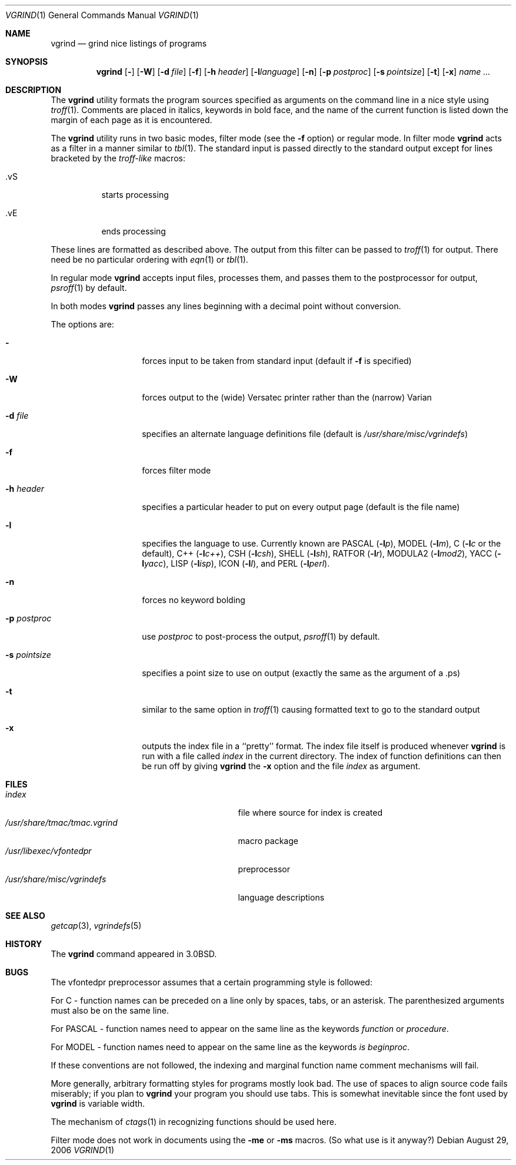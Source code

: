 .\" Copyright (c) 1980, 1990, 1993
.\"	The Regents of the University of California.  All rights reserved.
.\"
.\" Redistribution and use in source and binary forms, with or without
.\" modification, are permitted provided that the following conditions
.\" are met:
.\" 1. Redistributions of source code must retain the above copyright
.\"    notice, this list of conditions and the following disclaimer.
.\" 2. Redistributions in binary form must reproduce the above copyright
.\"    notice, this list of conditions and the following disclaimer in the
.\"    documentation and/or other materials provided with the distribution.
.\" 3. All advertising materials mentioning features or use of this software
.\"    must display the following acknowledgement:
.\"	This product includes software developed by the University of
.\"	California, Berkeley and its contributors.
.\" 4. Neither the name of the University nor the names of its contributors
.\"    may be used to endorse or promote products derived from this software
.\"    without specific prior written permission.
.\"
.\" THIS SOFTWARE IS PROVIDED BY THE REGENTS AND CONTRIBUTORS ``AS IS'' AND
.\" ANY EXPRESS OR IMPLIED WARRANTIES, INCLUDING, BUT NOT LIMITED TO, THE
.\" IMPLIED WARRANTIES OF MERCHANTABILITY AND FITNESS FOR A PARTICULAR PURPOSE
.\" ARE DISCLAIMED.  IN NO EVENT SHALL THE REGENTS OR CONTRIBUTORS BE LIABLE
.\" FOR ANY DIRECT, INDIRECT, INCIDENTAL, SPECIAL, EXEMPLARY, OR CONSEQUENTIAL
.\" DAMAGES (INCLUDING, BUT NOT LIMITED TO, PROCUREMENT OF SUBSTITUTE GOODS
.\" OR SERVICES; LOSS OF USE, DATA, OR PROFITS; OR BUSINESS INTERRUPTION)
.\" HOWEVER CAUSED AND ON ANY THEORY OF LIABILITY, WHETHER IN CONTRACT, STRICT
.\" LIABILITY, OR TORT (INCLUDING NEGLIGENCE OR OTHERWISE) ARISING IN ANY WAY
.\" OUT OF THE USE OF THIS SOFTWARE, EVEN IF ADVISED OF THE POSSIBILITY OF
.\" SUCH DAMAGE.
.\"
.\"     @(#)vgrind.1	8.1 (Berkeley) 6/6/93
.\" $FreeBSD: src/usr.bin/vgrind/vgrind.1,v 1.15.12.1 2010/02/10 00:26:20 kensmith Exp $
.\"
.Dd August 29, 2006
.Dt VGRIND 1
.Os
.Sh NAME
.Nm vgrind
.Nd grind nice listings of programs
.Sh SYNOPSIS
.Nm
.Op Fl
.Op Fl W
.Op Fl d Ar file
.Op Fl f
.Op Fl h Ar header
.Op Fl l Ns Ar language
.Op Fl n
.Op Fl p Ar postproc
.Op Fl s Ar pointsize
.Op Fl t
.Op Fl x
.Ar name Ar ...
.Sh DESCRIPTION
The
.Nm
utility formats the program sources specified as arguments
on the command line in a nice style using
.Xr troff 1 .
Comments are placed in italics, keywords in bold face,
and the name of the current function is listed down the margin of each
page as it is encountered.
.Pp
The
.Nm
utility runs in two basic modes, filter mode (see the
.Fl f
option) or regular mode.
In filter mode
.Nm
acts as a filter in a manner similar to
.Xr tbl 1 .
The standard input is passed directly to the standard output except
for lines bracketed by the
.Em troff-like
macros:
.Bl -tag -width Ds
.It \&.vS
starts processing
.It \&.vE
ends processing
.El
.Pp
These lines are formatted as described above.
The output from this
filter can be passed to
.Xr troff 1
for output.
There need be no particular ordering with
.Xr eqn 1
or
.Xr tbl 1 .
.Pp
In regular mode
.Nm
accepts input files, processes them, and passes them to the postprocessor
for output,
.Xr psroff 1
by default.
.Pp
In both modes
.Nm
passes any lines beginning with a decimal point without conversion.
.Pp
The options are:
.Bl -tag -width Ar
.It Fl
forces input to be taken from standard input (default if
.Fl f
is specified)
.It Fl W
forces output to the (wide) Versatec printer rather than the (narrow)
Varian
.It Fl d Ar file
specifies an alternate language definitions
file (default is
.Pa /usr/share/misc/vgrindefs )
.It Fl f
forces filter mode
.It Fl h Ar header
specifies a particular header to put on every output page (default is
the file name)
.It Fl l
specifies the language to use.
Currently known are
.Tn PASCAL
.Pq Fl l Ns Ar p ,
.Tn MODEL
.Pq Fl l Ns Ar m ,
C
.Pf ( Fl l Ns Ar c
or the default),
.Tn C++
.Pq Fl l Ns Ar c++ ,
.Tn CSH
.Pq Fl l Ns Ar csh ,
.Tn SHELL
.Pq Fl l Ns Ar sh ,
.Tn RATFOR
.Pq Fl l Ns Ar r ,
.Tn MODULA2
.Pq Fl l Ns Ar mod2 ,
.Tn YACC
.Pq Fl l Ns Ar yacc ,
.Tn LISP
.Pq Fl l Ns Ar isp ,
.Tn ICON
.Pq Fl l Ns Ar I ,
and
.Tn PERL
.Pq Fl l Ns Ar perl .
.It Fl n
forces no keyword bolding
.It Fl p Ar postproc
use
.Ar postproc
to post-process the output,
.Xr psroff 1
by default.
.It Fl s Ar pointsize
specifies a point size to use on output (exactly the same as the argument
of a .ps)
.It Fl t
similar to the same option in
.Xr troff 1
causing formatted text to go to the standard output
.It Fl x
outputs the index file in a ``pretty'' format.
The index file itself is produced whenever
.Nm
is run with a file called
.Pa index
in the current directory.
The index of function
definitions can then be run off by giving
.Nm
the
.Fl x
option and the file
.Pa index
as argument.
.El
.Sh FILES
.Bl -tag -width /usr/share/misc/vgrindefsxx -compact
.It Pa index
file where source for index is created
.It Pa /usr/share/tmac/tmac.vgrind
macro package
.It Pa /usr/libexec/vfontedpr
preprocessor
.It Pa /usr/share/misc/vgrindefs
language descriptions
.El
.Sh SEE ALSO
.Xr getcap 3 ,
.Xr vgrindefs 5
.Sh HISTORY
The
.Nm
command appeared in
.Bx 3.0 .
.Sh BUGS
The vfontedpr preprocessor assumes that a certain programming style is
followed:
.Pp
For
.Tn C
\- function names can be preceded on a line only by spaces, tabs, or an
asterisk.
The parenthesized arguments must also be on the same line.
.Pp
For
.Tn PASCAL
\- function names need to appear on the same line as the keywords
.Em function
or
.Em procedure .
.Pp
For
.Tn MODEL
\- function names need to appear on the same line as the keywords
.Em is beginproc .
.Pp
If these conventions are not followed, the indexing and marginal function
name comment mechanisms will fail.
.Pp
More generally, arbitrary formatting styles for programs mostly look bad.
The use of spaces to align source code fails miserably; if you plan to
.Nm
your program you should use tabs.
This is somewhat inevitable since the
font used by
.Nm
is variable width.
.Pp
The mechanism of
.Xr ctags 1
in recognizing functions should be used here.
.Pp
Filter mode does not work in documents using the
.Fl me
or
.Fl ms
macros.
(So what use is it anyway?)
